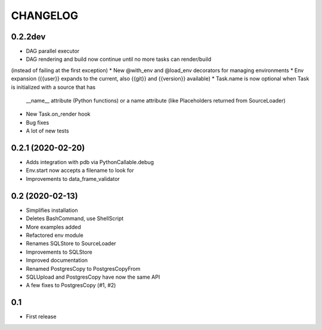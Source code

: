 CHANGELOG
=========

0.2.2dev
--------
* DAG parallel executor
* DAG rendering and build now continue until no more tasks can render/build
(instead of failing at the first exception)
* New @with_env and @load_env decorators for managing environments
* Env expansion ({{user}} expands to the current, also {{git}} and
{{version}} available)
* Task.name is now optional when Task is initialized with a source that has
    __name__ attribute (Python functions) or a name attribute (like Placeholders
    returned from SourceLoader)
* New Task.on_render hook
* Bug fixes
* A lot of new tests

0.2.1 (2020-02-20)
-------------------

* Adds integration with pdb via PythonCallable.debug
* Env.start now accepts a filename to look for
* Improvements to data_frame_validator

0.2 (2020-02-13)
-----------------

* Simplifies installation
* Deletes BashCommand, use ShellScript
* More examples added
* Refactored env module
* Renames SQLStore to SourceLoader
* Improvements to SQLStore
* Improved documentation
* Renamed PostgresCopy to PostgresCopyFrom
* SQLUpload and PostgresCopy have now the same API
* A few fixes to PostgresCopy (#1, #2)

0.1
---

* First release